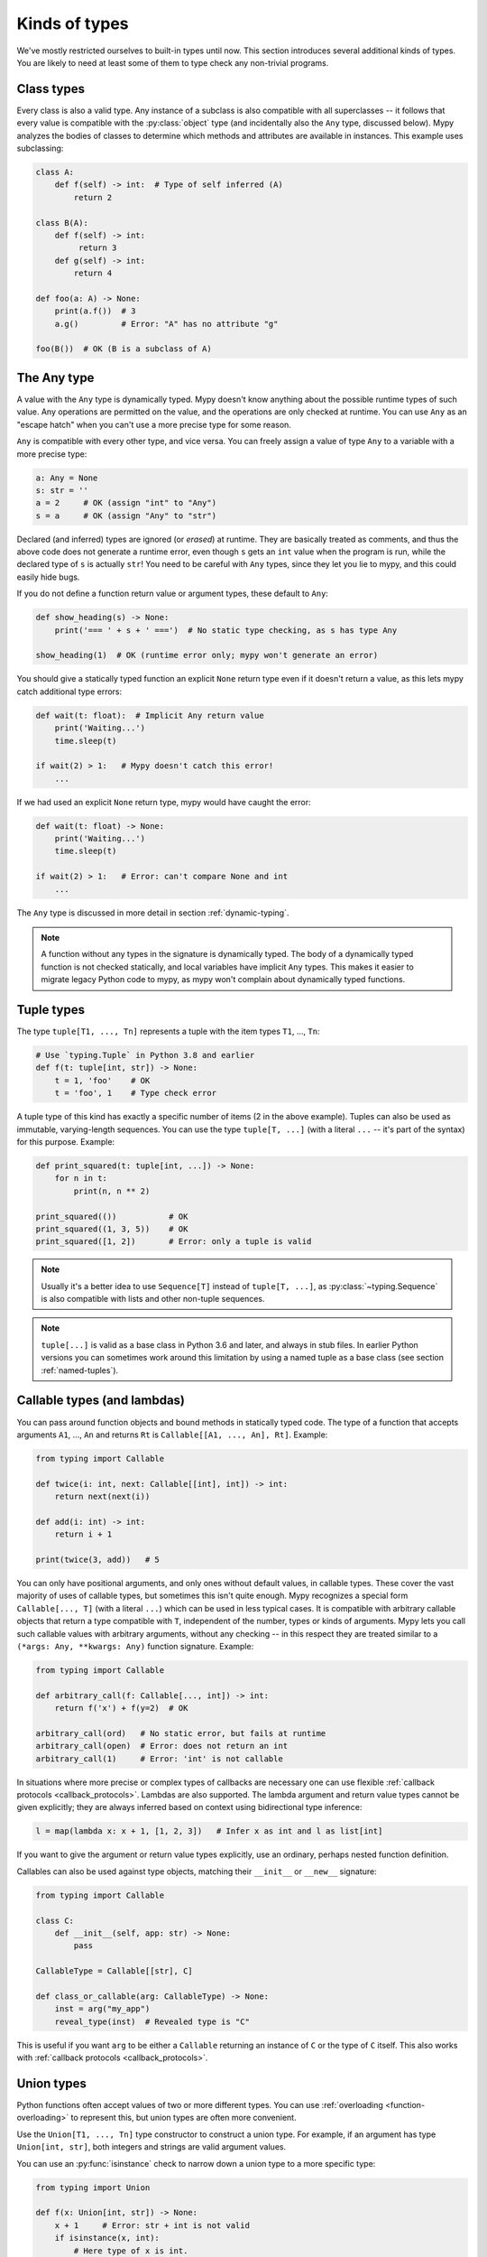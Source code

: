 Kinds of types
==============

We've mostly restricted ourselves to built-in types until now. This
section introduces several additional kinds of types. You are likely
to need at least some of them to type check any non-trivial programs.

Class types
***********

Every class is also a valid type. Any instance of a subclass is also
compatible with all superclasses -- it follows that every value is compatible
with the :py:class:`object` type (and incidentally also the ``Any`` type, discussed
below). Mypy analyzes the bodies of classes to determine which methods and
attributes are available in instances. This example uses subclassing:

.. code-block:: python

   class A:
       def f(self) -> int:  # Type of self inferred (A)
           return 2

   class B(A):
       def f(self) -> int:
            return 3
       def g(self) -> int:
           return 4

   def foo(a: A) -> None:
       print(a.f())  # 3
       a.g()         # Error: "A" has no attribute "g"

   foo(B())  # OK (B is a subclass of A)

The Any type
************

A value with the ``Any`` type is dynamically typed. Mypy doesn't know
anything about the possible runtime types of such value. Any
operations are permitted on the value, and the operations are only checked
at runtime. You can use ``Any`` as an "escape hatch" when you can't use
a more precise type for some reason.

``Any`` is compatible with every other type, and vice versa. You can freely
assign a value of type ``Any`` to a variable with a more precise type:

.. code-block:: python

   a: Any = None
   s: str = ''
   a = 2     # OK (assign "int" to "Any")
   s = a     # OK (assign "Any" to "str")

Declared (and inferred) types are ignored (or *erased*) at runtime. They are
basically treated as comments, and thus the above code does not
generate a runtime error, even though ``s`` gets an ``int`` value when
the program is run, while the declared type of ``s`` is actually
``str``! You need to be careful with ``Any`` types, since they let you
lie to mypy, and this could easily hide bugs.

If you do not define a function return value or argument types, these
default to ``Any``:

.. code-block:: python

   def show_heading(s) -> None:
       print('=== ' + s + ' ===')  # No static type checking, as s has type Any

   show_heading(1)  # OK (runtime error only; mypy won't generate an error)

You should give a statically typed function an explicit ``None``
return type even if it doesn't return a value, as this lets mypy catch
additional type errors:

.. code-block:: python

   def wait(t: float):  # Implicit Any return value
       print('Waiting...')
       time.sleep(t)

   if wait(2) > 1:   # Mypy doesn't catch this error!
       ...

If we had used an explicit ``None`` return type, mypy would have caught
the error:

.. code-block:: python

   def wait(t: float) -> None:
       print('Waiting...')
       time.sleep(t)

   if wait(2) > 1:   # Error: can't compare None and int
       ...

The ``Any`` type is discussed in more detail in section :ref:`dynamic-typing`.

.. note::

  A function without any types in the signature is dynamically
  typed. The body of a dynamically typed function is not checked
  statically, and local variables have implicit ``Any`` types.
  This makes it easier to migrate legacy Python code to mypy, as
  mypy won't complain about dynamically typed functions.

.. _tuple-types:

Tuple types
***********

The type ``tuple[T1, ..., Tn]`` represents a tuple with the item types ``T1``, ..., ``Tn``:

.. code-block:: python

   # Use `typing.Tuple` in Python 3.8 and earlier
   def f(t: tuple[int, str]) -> None:
       t = 1, 'foo'    # OK
       t = 'foo', 1    # Type check error

A tuple type of this kind has exactly a specific number of items (2 in
the above example). Tuples can also be used as immutable,
varying-length sequences. You can use the type ``tuple[T, ...]`` (with
a literal ``...`` -- it's part of the syntax) for this
purpose. Example:

.. code-block:: python

    def print_squared(t: tuple[int, ...]) -> None:
        for n in t:
            print(n, n ** 2)

    print_squared(())           # OK
    print_squared((1, 3, 5))    # OK
    print_squared([1, 2])       # Error: only a tuple is valid

.. note::

   Usually it's a better idea to use ``Sequence[T]`` instead of ``tuple[T, ...]``, as
   :py:class:`~typing.Sequence` is also compatible with lists and other non-tuple sequences.

.. note::

   ``tuple[...]`` is valid as a base class in Python 3.6 and later, and
   always in stub files. In earlier Python versions you can sometimes work around this
   limitation by using a named tuple as a base class (see section :ref:`named-tuples`).

.. _callable-types:

Callable types (and lambdas)
****************************

You can pass around function objects and bound methods in statically
typed code. The type of a function that accepts arguments ``A1``, ..., ``An``
and returns ``Rt`` is ``Callable[[A1, ..., An], Rt]``. Example:

.. code-block:: python

   from typing import Callable

   def twice(i: int, next: Callable[[int], int]) -> int:
       return next(next(i))

   def add(i: int) -> int:
       return i + 1

   print(twice(3, add))   # 5

You can only have positional arguments, and only ones without default
values, in callable types. These cover the vast majority of uses of
callable types, but sometimes this isn't quite enough. Mypy recognizes
a special form ``Callable[..., T]`` (with a literal ``...``) which can
be used in less typical cases. It is compatible with arbitrary
callable objects that return a type compatible with ``T``, independent
of the number, types or kinds of arguments. Mypy lets you call such
callable values with arbitrary arguments, without any checking -- in
this respect they are treated similar to a ``(*args: Any, **kwargs:
Any)`` function signature. Example:

.. code-block:: python

   from typing import Callable

   def arbitrary_call(f: Callable[..., int]) -> int:
       return f('x') + f(y=2)  # OK

   arbitrary_call(ord)   # No static error, but fails at runtime
   arbitrary_call(open)  # Error: does not return an int
   arbitrary_call(1)     # Error: 'int' is not callable

In situations where more precise or complex types of callbacks are
necessary one can use flexible :ref:`callback protocols <callback_protocols>`.
Lambdas are also supported. The lambda argument and return value types
cannot be given explicitly; they are always inferred based on context
using bidirectional type inference:

.. code-block:: python

   l = map(lambda x: x + 1, [1, 2, 3])   # Infer x as int and l as list[int]

If you want to give the argument or return value types explicitly, use
an ordinary, perhaps nested function definition.

Callables can also be used against type objects, matching their
``__init__`` or ``__new__`` signature:

.. code-block:: python

    from typing import Callable

    class C:
        def __init__(self, app: str) -> None:
            pass

    CallableType = Callable[[str], C]

    def class_or_callable(arg: CallableType) -> None:
        inst = arg("my_app")
        reveal_type(inst)  # Revealed type is "C"

This is useful if you want ``arg`` to be either a ``Callable`` returning an
instance of ``C`` or the type of ``C`` itself. This also works with
:ref:`callback protocols <callback_protocols>`.


.. _union-types:

Union types
***********

Python functions often accept values of two or more different
types. You can use :ref:`overloading <function-overloading>` to
represent this, but union types are often more convenient.

Use the ``Union[T1, ..., Tn]`` type constructor to construct a union
type. For example, if an argument has type ``Union[int, str]``, both
integers and strings are valid argument values.

You can use an :py:func:`isinstance` check to narrow down a union type to a
more specific type:

.. code-block:: python

   from typing import Union

   def f(x: Union[int, str]) -> None:
       x + 1     # Error: str + int is not valid
       if isinstance(x, int):
           # Here type of x is int.
           x + 1      # OK
       else:
           # Here type of x is str.
           x + 'a'    # OK

   f(1)    # OK
   f('x')  # OK
   f(1.1)  # Error

.. note::

    Operations are valid for union types only if they are valid for *every*
    union item. This is why it's often necessary to use an :py:func:`isinstance`
    check to first narrow down a union type to a non-union type. This also
    means that it's recommended to avoid union types as function return types,
    since the caller may have to use :py:func:`isinstance` before doing anything
    interesting with the value.

.. _strict_optional:

Optional types and the None type
********************************

You can use the :py:data:`~typing.Optional` type modifier to define a type variant
that allows ``None``, such as ``Optional[int]`` (``Optional[X]`` is
the preferred shorthand for ``Union[X, None]``):

.. code-block:: python

   from typing import Optional

   def strlen(s: str) -> Optional[int]:
       if not s:
           return None  # OK
       return len(s)

   def strlen_invalid(s: str) -> int:
       if not s:
           return None  # Error: None not compatible with int
       return len(s)

Most operations will not be allowed on unguarded ``None`` or :py:data:`~typing.Optional`
values:

.. code-block:: python

   def my_inc(x: Optional[int]) -> int:
       return x + 1  # Error: Cannot add None and int

Instead, an explicit ``None`` check is required. Mypy has
powerful type inference that lets you use regular Python
idioms to guard against ``None`` values. For example, mypy
recognizes ``is None`` checks:

.. code-block:: python

   def my_inc(x: Optional[int]) -> int:
       if x is None:
           return 0
       else:
           # The inferred type of x is just int here.
           return x + 1

Mypy will infer the type of ``x`` to be ``int`` in the else block due to the
check against ``None`` in the if condition.

Other supported checks for guarding against a ``None`` value include
``if x is not None``, ``if x`` and ``if not x``. Additionally, mypy understands
``None`` checks within logical expressions:

.. code-block:: python

   def concat(x: Optional[str], y: Optional[str]) -> Optional[str]:
       if x is not None and y is not None:
           # Both x and y are not None here
           return x + y
       else:
           return None

Sometimes mypy doesn't realize that a value is never ``None``. This notably
happens when a class instance can exist in a partially defined state,
where some attribute is initialized to ``None`` during object
construction, but a method assumes that the attribute is no longer ``None``. Mypy
will complain about the possible ``None`` value. You can use
``assert x is not None`` to work around this in the method:

.. code-block:: python

   class Resource:
       path: Optional[str] = None

       def initialize(self, path: str) -> None:
           self.path = path

       def read(self) -> str:
           # We require that the object has been initialized.
           assert self.path is not None
           with open(self.path) as f:  # OK
              return f.read()

   r = Resource()
   r.initialize('/foo/bar')
   r.read()

When initializing a variable as ``None``, ``None`` is usually an
empty place-holder value, and the actual value has a different type.
This is why you need to annotate an attribute in cases like the class
``Resource`` above:

.. code-block:: python

    class Resource:
        path: Optional[str] = None
        ...

This also works for attributes defined within methods:

.. code-block:: python

    class Counter:
        def __init__(self) -> None:
            self.count: Optional[int] = None

This is not a problem when using variable annotations, since no initial
value is needed:

.. code-block:: python

   class Container:
       items: list[str]  # No initial value

Mypy generally uses the first assignment to a variable to
infer the type of the variable. However, if you assign both a ``None``
value and a non-``None`` value in the same scope, mypy can usually do
the right thing without an annotation:

.. code-block:: python

   def f(i: int) -> None:
       n = None  # Inferred type Optional[int] because of the assignment below
       if i > 0:
            n = i
       ...

Sometimes you may get the error "Cannot determine type of <something>". In this
case you should add an explicit ``Optional[...]`` annotation (or type comment).

.. note::

   ``None`` is a type with only one value, ``None``. ``None`` is also used
   as the return type for functions that don't return a value, i.e. functions
   that implicitly return ``None``.

.. note::

   The Python interpreter internally uses the name ``NoneType`` for
   the type of ``None``, but ``None`` is always used in type
   annotations. The latter is shorter and reads better. (``NoneType``
   is available as :py:data:`types.NoneType` on Python 3.10+, but is
   not exposed at all on earlier versions of Python.)

.. note::

    ``Optional[...]`` *does not* mean a function argument with a default value.
    It simply means that ``None`` is a valid value for the argument. This is
    a common confusion because ``None`` is a common default value for arguments.

.. _alternative_union_syntax:

X | Y syntax for Unions
-----------------------

:pep:`604` introduced an alternative way for spelling union types. In Python
3.10 and later, you can write ``Union[int, str]`` as ``int | str``. It is
possible to use this syntax in versions of Python where it isn't supported by
the runtime with some limitations (see :ref:`runtime_troubles`).

.. code-block:: python

    t1: int | str  # equivalent to Union[int, str]

    t2: int | None  # equivalent to Optional[int]

.. _type-aliases:

Type aliases
************

In certain situations, type names may end up being long and painful to type:

.. code-block:: python

   def f() -> Union[list[dict[tuple[int, str], set[int]]], tuple[str, list[str]]]:
       ...

When cases like this arise, you can define a type alias by simply
assigning the type to a variable:

.. code-block:: python

   AliasType = Union[list[dict[tuple[int, str], set[int]]], tuple[str, list[str]]]

   # Now we can use AliasType in place of the full name:

   def f() -> AliasType:
       ...

.. note::

    A type alias does not create a new type. It's just a shorthand notation for
    another type -- it's equivalent to the target type except for
    :ref:`generic aliases <generic-type-aliases>`.

Since Mypy 0.930 you can also use *explicit type aliases*, which were
introduced in :pep:`613`.

There can be confusion about exactly when an assignment defines an implicit type alias --
for example, when the alias contains forward references, invalid types, or violates some other
restrictions on type alias declarations.  Because the
distinction between an unannotated variable and a type alias is implicit,
ambiguous or incorrect type alias declarations default to defining
a normal variable instead of a type alias.

Explicit type aliases are unambiguous and can also improve readability by
making the intent clear:

.. code-block:: python

   from typing import TypeAlias  # "from typing_extensions" in Python 3.9 and earlier

   AliasType: TypeAlias = Union[list[dict[tuple[int, str], set[int]]], tuple[str, list[str]]]

.. _named-tuples:

Named tuples
************

Mypy recognizes named tuples and can type check code that defines or
uses them.  In this example, we can detect code trying to access a
missing attribute:

.. code-block:: python

    Point = namedtuple('Point', ['x', 'y'])
    p = Point(x=1, y=2)
    print(p.z)  # Error: Point has no attribute 'z'

If you use :py:func:`namedtuple <collections.namedtuple>` to define your named tuple, all the items
are assumed to have ``Any`` types. That is, mypy doesn't know anything
about item types. You can use :py:class:`~typing.NamedTuple` to also define
item types:

.. code-block:: python

    from typing import NamedTuple

    Point = NamedTuple('Point', [('x', int),
                                 ('y', int)])
    p = Point(x=1, y='x')  # Argument has incompatible type "str"; expected "int"

Python 3.6 introduced an alternative, class-based syntax for named tuples with types:

.. code-block:: python

    from typing import NamedTuple

    class Point(NamedTuple):
        x: int
        y: int

    p = Point(x=1, y='x')  # Argument has incompatible type "str"; expected "int"

.. note::

  You can use the raw ``NamedTuple`` "pseudo-class" in type annotations
  if any ``NamedTuple`` object is valid.

  For example, it can be useful for deserialization:

  .. code-block:: python

    def deserialize_named_tuple(arg: NamedTuple) -> Dict[str, Any]:
        return arg._asdict()

    Point = namedtuple('Point', ['x', 'y'])
    Person = NamedTuple('Person', [('name', str), ('age', int)])

    deserialize_named_tuple(Point(x=1, y=2))  # ok
    deserialize_named_tuple(Person(name='Nikita', age=18))  # ok

    # Error: Argument 1 to "deserialize_named_tuple" has incompatible type
    # "Tuple[int, int]"; expected "NamedTuple"
    deserialize_named_tuple((1, 2))

  Note that this behavior is highly experimental, non-standard,
  and may not be supported by other type checkers and IDEs.

.. _type-of-class:

The type of class objects
*************************

(Freely after :pep:`PEP 484: The type of class objects
<484#the-type-of-class-objects>`.)

Sometimes you want to talk about class objects that inherit from a
given class.  This can be spelled as ``type[C]`` (or, on Python 3.8 and lower,
:py:class:`typing.Type[C] <typing.Type>`) where ``C`` is a
class.  In other words, when ``C`` is the name of a class, using ``C``
to annotate an argument declares that the argument is an instance of
``C`` (or of a subclass of ``C``), but using ``type[C]`` as an
argument annotation declares that the argument is a class object
deriving from ``C`` (or ``C`` itself).

For example, assume the following classes:

.. code-block:: python

   class User:
       # Defines fields like name, email

   class BasicUser(User):
       def upgrade(self):
           """Upgrade to Pro"""

   class ProUser(User):
       def pay(self):
           """Pay bill"""

Note that ``ProUser`` doesn't inherit from ``BasicUser``.

Here's a function that creates an instance of one of these classes if
you pass it the right class object:

.. code-block:: python

   def new_user(user_class):
       user = user_class()
       # (Here we could write the user object to a database)
       return user

How would we annotate this function?  Without the ability to parameterize ``type``, the best we
could do would be:

.. code-block:: python

   def new_user(user_class: type) -> User:
       # Same  implementation as before

This seems reasonable, except that in the following example, mypy
doesn't see that the ``buyer`` variable has type ``ProUser``:

.. code-block:: python

   buyer = new_user(ProUser)
   buyer.pay()  # Rejected, not a method on User

However, using the ``type[C]`` syntax and a type variable with an upper bound (see
:ref:`type-variable-upper-bound`) we can do better (Python 3.12 syntax):

.. code-block:: python

   def new_user[U: User](user_class: type[U]) -> U:
       # Same implementation as before

Here is the example using the legacy syntax (Python 3.11 and earlier):

.. code-block:: python

   U = TypeVar('U', bound=User)

   def new_user(user_class: type[U]) -> U:
       # Same implementation as before

Now mypy will infer the correct type of the result when we call
``new_user()`` with a specific subclass of ``User``:

.. code-block:: python

   beginner = new_user(BasicUser)  # Inferred type is BasicUser
   beginner.upgrade()  # OK

.. note::

   The value corresponding to ``type[C]`` must be an actual class
   object that's a subtype of ``C``.  Its constructor must be
   compatible with the constructor of ``C``.  If ``C`` is a type
   variable, its upper bound must be a class object.

For more details about ``type[]`` and :py:class:`typing.Type[] <typing.Type>`, see :pep:`PEP 484: The type of
class objects <484#the-type-of-class-objects>`.

.. _generators:

Generators
**********

A basic generator that only yields values can be succinctly annotated as having a return
type of either :py:class:`Iterator[YieldType] <typing.Iterator>` or :py:class:`Iterable[YieldType] <typing.Iterable>`. For example:

.. code-block:: python

   def squares(n: int) -> Iterator[int]:
       for i in range(n):
           yield i * i

A good rule of thumb is to annotate functions with the most specific return
type possible. However, you should also take care to avoid leaking implementation
details into a function's public API. In keeping with these two principles, prefer
:py:class:`Iterator[YieldType] <typing.Iterator>` over
:py:class:`Iterable[YieldType] <typing.Iterable>` as the return-type annotation for a
generator function, as it lets mypy know that users are able to call :py:func:`next` on
the object returned by the function. Nonetheless, bear in mind that ``Iterable`` may
sometimes be the better option, if you consider it an implementation detail that
``next()`` can be called on the object returned by your function.

If you want your generator to accept values via the :py:meth:`~generator.send` method or return
a value, on the other hand, you should use the
:py:class:`Generator[YieldType, SendType, ReturnType] <typing.Generator>` generic type instead of
either ``Iterator`` or ``Iterable``. For example:

.. code-block:: python

   def echo_round() -> Generator[int, float, str]:
       sent = yield 0
       while sent >= 0:
           sent = yield round(sent)
       return 'Done'

Note that unlike many other generics in the typing module, the ``SendType`` of
:py:class:`~typing.Generator` behaves contravariantly, not covariantly or invariantly.

If you do not plan on receiving or returning values, then set the ``SendType``
or ``ReturnType`` to ``None``, as appropriate. For example, we could have
annotated the first example as the following:

.. code-block:: python

   def squares(n: int) -> Generator[int, None, None]:
       for i in range(n):
           yield i * i

This is slightly different from using ``Iterator[int]`` or ``Iterable[int]``,
since generators have :py:meth:`~generator.close`, :py:meth:`~generator.send`, and :py:meth:`~generator.throw` methods that
generic iterators and iterables don't. If you plan to call these methods on the returned
generator, use the :py:class:`~typing.Generator` type instead of :py:class:`~typing.Iterator` or :py:class:`~typing.Iterable`.
